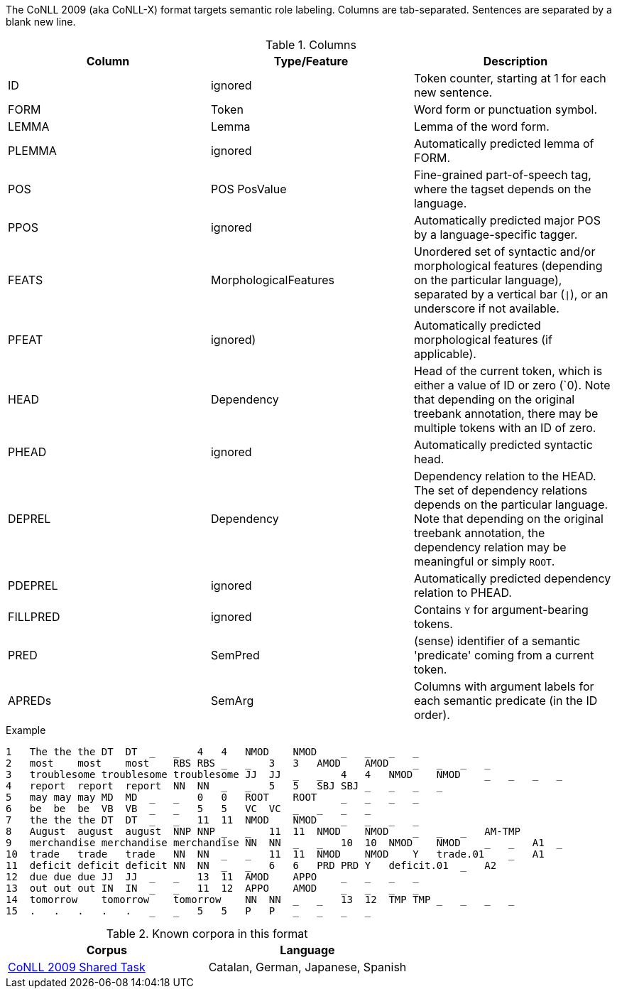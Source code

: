 The CoNLL 2009 (aka CoNLL-X) format targets semantic role labeling. Columns are tab-separated. Sentences are separated by a blank new line.

.Columns
[cols="3*", options="header"]
|====
| Column  | Type/Feature | Description

| ID      
| ignored 
| Token counter, starting at 1 for each new sentence.

| FORM    
| Token 
| Word form or punctuation symbol.

| LEMMA   
| Lemma 
| Lemma of the word form.

| PLEMMA 
| ignored 
| Automatically predicted lemma of FORM.

| POS  
| POS PosValue 
| Fine-grained part-of-speech tag, where the tagset depends on the language.

| PPOS
| ignored
| Automatically predicted major POS by a language-specific tagger.


| FEATS   
| MorphologicalFeatures 
| Unordered set of syntactic and/or morphological features (depending on the particular language), separated by a vertical bar (`\|`), or an underscore if not available.

| PFEAT
| ignored)
| Automatically predicted morphological features (if applicable).


| HEAD    
| Dependency 
| Head of the current token, which is either a value of ID or zero (`0). Note that depending on the original treebank annotation, there may be multiple tokens with an ID of zero.

| PHEAD
| ignored
| Automatically predicted syntactic head.


| DEPREL  
| Dependency 
| Dependency relation to the HEAD. The set of dependency relations depends on the particular language. Note that depending on the original treebank annotation, the dependency relation may be meaningful or simply `ROOT`.

| PDEPREL
| ignored
| Automatically predicted dependency relation to PHEAD.

| FILLPRED
| ignored
| Contains `Y` for argument-bearing tokens.

| PRED
| SemPred
| (sense) identifier of a semantic 'predicate' coming from a current token.

| APREDs
| SemArg
| Columns with argument labels for each semantic predicate (in the ID order).
|====
 
.Example
[source,text]
----
1   The the the DT  DT  _   _   4   4   NMOD    NMOD    _   _   _   _
2   most    most    most    RBS RBS _   _   3   3   AMOD    AMOD    _   _   _   _
3   troublesome troublesome troublesome JJ  JJ  _   _   4   4   NMOD    NMOD    _   _   _   _
4   report  report  report  NN  NN  _   _   5   5   SBJ SBJ _   _   _   _
5   may may may MD  MD  _   _   0   0   ROOT    ROOT    _   _   _   _
6   be  be  be  VB  VB  _   _   5   5   VC  VC  _   _   _   _
7   the the the DT  DT  _   _   11  11  NMOD    NMOD    _   _   _   _
8   August  august  august  NNP NNP _   _   11  11  NMOD    NMOD    _   _   _   AM-TMP
9   merchandise merchandise merchandise NN  NN  _   _   10  10  NMOD    NMOD    _   _   A1  _
10  trade   trade   trade   NN  NN  _   _   11  11  NMOD    NMOD    Y   trade.01    _   A1
11  deficit deficit deficit NN  NN  _   _   6   6   PRD PRD Y   deficit.01  _   A2
12  due due due JJ  JJ  _   _   13  11  AMOD    APPO    _   _   _   _
13  out out out IN  IN  _   _   11  12  APPO    AMOD    _   _   _   _
14  tomorrow    tomorrow    tomorrow    NN  NN  _   _   13  12  TMP TMP _   _   _   _
15  .   .   .   .   .   _   _   5   5   P   P   _   _   _   _
----

.Known corpora in this format
[cols="2*", options="header"]
|====
| Corpus 
| Language

| link:http://ufal.mff.cuni.cz/conll2009-st/task-description.html[CoNLL 2009 Shared Task]
| Catalan, German, Japanese, Spanish
|====
